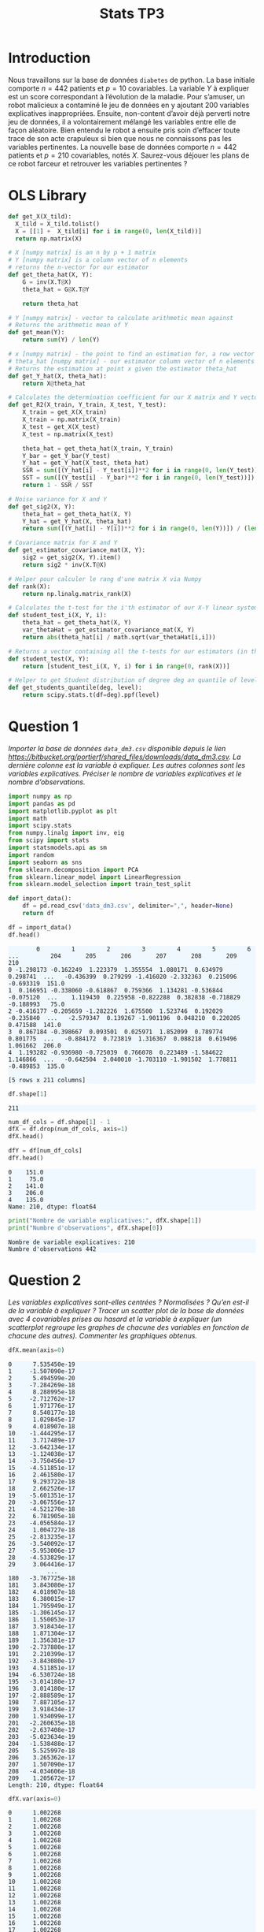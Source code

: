 #+TITLE: Stats TP3
#+HTML_HEAD: <style>html { max-width: 50rem; margin: auto }</style>
#+HTML_HEAD: <style>.figure img { width: 100% }</style>
#+HTML_HEAD: <style>pre.example { background-color: aliceblue }</style>


#+begin_src bash :exports none
  mkdir -p img
  ls | grep img
#+end_src

* Introduction
  
Nous travaillons sur la base de données ~diabetes~ de python. La base initiale comporte $n = 442$ patients et $p = 10$ covariables. La variable $Y$ à expliquer est un score correspondant à l’évolution de la maladie. Pour s’amuser, un robot malicieux a contaminé le jeu de données en y ajoutant 200 variables explicatives inappropriées. Ensuite, non-content d’avoir déjà perverti notre jeu de données, il a volontairement mélangé les variables entre elle de façon aléatoire. Bien entendu le robot a ensuite pris soin d’effacer toute trace de son acte crapuleux si bien que nous ne connaissons pas les variables pertinentes. La nouvelle base de données comporte $n = 442$ patients et $p = 210$ covariables, notés $X$. Saurez-vous déjouer les plans de ce robot farceur et retrouver les variables pertinentes ?

* OLS Library
  
#+BEGIN_SRC python :session default :exports both :results output
def get_X(X_tild):
  X_tild = X_tild.tolist()
  X = [[1] +  X_tild[i] for i in range(0, len(X_tild))]
  return np.matrix(X)

# X [numpy matrix] is an n by p + 1 matrix
# Y [numpy matrix] is a column vector of n elements
# returns the n-vector for our estimator
def get_theta_hat(X, Y): 
    G = inv(X.T@X)
    theta_hat = G@X.T@Y
    
    return theta_hat

# Y [numpy matrix] - vector to calculate arithmetic mean against
# Returns the arithmetic mean of Y
def get_mean(Y):
    return sum(Y) / len(Y)

# x [numpy matrix] - the point to find an estimation for, a row vector of length n
# theta_hat [numpy matrix] - our estimator column vector of n elements
# Returns the estimation at point x given the estimator theta_hat
def get_Y_hat(X, theta_hat):
    return X@theta_hat

# Calculates the determination coefficient for our X matrix and Y vector
def get_R2(X_train, Y_train, X_test, Y_test):
    X_train = get_X(X_train)
    X_train = np.matrix(X_train)
    X_test = get_X(X_test)
    X_test = np.matrix(X_test)

    theta_hat = get_theta_hat(X_train, Y_train)
    Y_bar = get_Y_bar(Y_test)
    Y_hat = get_Y_hat(X_test, theta_hat)
    SSR = sum([(Y_hat[i] - Y_test[i])**2 for i in range(0, len(Y_test))])
    SST = sum([(Y_test[i] - Y_bar)**2 for i in range(0, len(Y_test))])
    return 1 - SSR / SST

# Noise variance for X and Y
def get_sig2(X, Y):
    theta_hat = get_theta_hat(X, Y)
    Y_hat = get_Y_hat(X, theta_hat)
    return sum([(Y_hat[i] - Y[i])**2 for i in range(0, len(Y))]) / (len(Y) - 2)

# Covariance matrix for X and Y
def get_estimator_covariance_mat(X, Y):
    sig2 = get_sig2(X, Y).item()
    return sig2 * inv(X.T@X)

# Helper pour calculer le rang d'une matrix X via Numpy
def rank(X):
    return np.linalg.matrix_rank(X)

# Calculates the t-test for the i'th estimator of our X-Y linear system
def student_test_i(X, Y, i):
    theta_hat = get_theta_hat(X, Y)
    var_thetaHat = get_estimator_covariance_mat(X, Y)
    return abs(theta_hat[i] / math.sqrt(var_thetaHat[i,i]))

# Returns a vector containing all the t-tests for our estimators (in the same order)
def student_test(X, Y):
    return [student_test_i(X, Y, i) for i in range(0, rank(X))]

# Helper to get Student distribution of degree deg an quantile of level lev
def get_students_quantile(deg, level):
    return scipy.stats.t(df=deg).ppf(level)

#+END_SRC

#+RESULTS:


* Question 1
  
/Importer la base de données ~data_dm3.csv~ disponible depuis le lien https://bitbucket.org/portierf/shared_files/downloads/data_dm3.csv. La dernière colonne est la variable à expliquer. Les autres colonnes sont les variables explicatives. Préciser le nombre de variables explicatives et le nombre d’observations./
  
#+BEGIN_SRC python :exports both :session default
import numpy as np
import pandas as pd
import matplotlib.pyplot as plt
import math
import scipy.stats
from numpy.linalg import inv, eig
from scipy import stats
import statsmodels.api as sm
import random
import seaborn as sns
from sklearn.decomposition import PCA
from sklearn.linear_model import LinearRegression
from sklearn.model_selection import train_test_split
#+END_SRC

#+RESULTS:

#+BEGIN_SRC python :session default :exports both
def import_data():
    df = pd.read_csv('data_dm3.csv', delimiter=",", header=None)
    return df

df = import_data()
df.head()
#+END_SRC

#+RESULTS:
:         0         1         2         3         4         5         6    ...         204       205       206       207       208       209    210
: 0 -1.298173 -0.162249  1.223379  1.355554  1.080171  0.634979  0.298741  ...   -0.436399  0.279299 -1.416020 -2.332363  0.215096 -0.693319  151.0
: 1  0.166951 -0.338060 -0.618867  0.759366  1.134281 -0.536844 -0.075120  ...    1.119430  0.225958 -0.822288  0.382838 -0.718829 -0.188993   75.0
: 2 -0.416177 -0.205659 -1.282226  1.675500  1.523746  0.192029 -0.235840  ...   -2.579347  0.139267 -1.901196  0.048210  0.220205  0.471588  141.0
: 3  0.867184 -0.398667  0.093501  0.025971  1.852099  0.789774  0.801775  ...   -0.884172  0.723819  1.316367  0.088218  0.619496  1.061662  206.0
: 4  1.193282 -0.936980 -0.725039  0.766078  0.223489 -1.584622  1.146866  ...   -0.642504  2.040010 -1.703110 -1.901502  1.778811 -0.489853  135.0
: 
: [5 rows x 211 columns]


#+BEGIN_SRC python :session default :exports both
df.shape[1]
#+END_SRC

#+RESULTS:
: 211

#+BEGIN_SRC python :session default : exports both
num_df_cols = df.shape[1] - 1
dfX = df.drop(num_df_cols, axis=1)
dfX.head()
#+END_SRC

#+RESULTS:
:         0         1         2         3         4         5      ...          204       205       206       207       208       209
: 0 -1.298173 -0.162249  1.223379  1.355554  1.080171  0.634979    ...    -0.436399  0.279299 -1.416020 -2.332363  0.215096 -0.693319
: 1  0.166951 -0.338060 -0.618867  0.759366  1.134281 -0.536844    ...     1.119430  0.225958 -0.822288  0.382838 -0.718829 -0.188993
: 2 -0.416177 -0.205659 -1.282226  1.675500  1.523746  0.192029    ...    -2.579347  0.139267 -1.901196  0.048210  0.220205  0.471588
: 3  0.867184 -0.398667  0.093501  0.025971  1.852099  0.789774    ...    -0.884172  0.723819  1.316367  0.088218  0.619496  1.061662
: 4  1.193282 -0.936980 -0.725039  0.766078  0.223489 -1.584622    ...    -0.642504  2.040010 -1.703110 -1.901502  1.778811 -0.489853
: 
: [5 rows x 210 columns]

#+BEGIN_SRC python :session default :exports both
dfY = df[num_df_cols]
dfY.head()
#+END_SRC

#+RESULTS:
: 0    151.0
: 1     75.0
: 2    141.0
: 3    206.0
: 4    135.0
: Name: 210, dtype: float64

#+BEGIN_SRC python :session default :results output :exports both
print("Nombre de variable explicatives:", dfX.shape[1])
print("Numbre d'observations", dfX.shape[0])
#+END_SRC

#+RESULTS:
: Nombre de variable explicatives: 210
: Numbre d'observations 442

* Question 2
  
/Les variables explicatives sont-elles centrées ? Normalisées ? Qu’en est-il de la variable à expliquer ? Tracer un scatter plot de la base de données avec 4 covariables prises au hasard et la variable à expliquer (un scatterplot regroupe les graphes de chacune des variables en fonction de chacune des autres). Commenter les graphiques obtenus./

#+BEGIN_SRC python :session default :exports both
dfX.mean(axis=0)
#+END_SRC

#+RESULTS:
#+begin_example
0      7.535450e-19
1     -1.507090e-17
2      5.494599e-20
3     -7.284269e-18
4      8.288995e-18
5     -2.712762e-17
6      1.971776e-17
7      8.540177e-18
8      1.029845e-17
9      4.018907e-18
10    -1.444295e-17
11     3.717489e-17
12    -3.642134e-17
13    -1.124038e-17
14    -3.750456e-17
15    -4.511851e-17
16     2.461580e-17
17     9.293722e-18
18     2.662526e-17
19    -5.601351e-17
20    -3.067556e-17
21    -4.521270e-18
22     6.781905e-18
23    -4.056584e-17
24     1.004727e-18
25    -2.813235e-17
26    -3.540092e-17
27    -5.953006e-17
28    -4.533829e-17
29     3.064416e-17
           ...     
180   -3.767725e-18
181    3.843080e-17
182    4.018907e-18
183    6.380015e-17
184    1.795949e-17
185   -1.306145e-17
186    1.550053e-17
187    3.918434e-17
188    1.871304e-17
189    1.356381e-17
190   -2.737880e-17
191    2.210399e-17
192   -3.843080e-17
193    4.511851e-17
194   -6.530724e-18
195   -3.014180e-17
196    3.014180e-17
197   -2.888589e-17
198    7.887105e-17
199    3.918434e-17
200    1.934099e-17
201   -2.260635e-18
202   -2.637408e-17
203   -5.023634e-19
204   -1.538488e-17
205    5.525997e-18
206    3.265362e-17
207    1.507090e-17
208   -4.034606e-18
209    1.205672e-17
Length: 210, dtype: float64
#+end_example

#+BEGIN_SRC python :session default :exports both
dfX.var(axis=0)
#+END_SRC

#+RESULTS:
#+begin_example
0      1.002268
1      1.002268
2      1.002268
3      1.002268
4      1.002268
5      1.002268
6      1.002268
7      1.002268
8      1.002268
9      1.002268
10     1.002268
11     1.002268
12     1.002268
13     1.002268
14     1.002268
15     1.002268
16     1.002268
17     1.002268
18     1.002268
19     1.002268
20     1.002268
21     1.002268
22     1.002268
23     1.002268
24     1.002268
25     1.002268
26     1.002268
27     1.002268
28     1.002268
29     1.002268
         ...   
180    1.002268
181    1.002268
182    1.002268
183    1.002268
184    1.002268
185    1.002268
186    1.002268
187    1.002268
188    1.002268
189    1.002268
190    1.002268
191    1.002268
192    1.002268
193    1.002268
194    1.002268
195    1.002268
196    1.002268
197    1.002268
198    1.002268
199    1.002268
200    1.002268
201    1.002268
202    1.002268
203    1.002268
204    1.002268
205    1.002268
206    1.002268
207    1.002268
208    1.002268
209    1.002268
Length: 210, dtype: float64
#+end_example

#+BEGIN_SRC python :session default :exports both
dfY.mean(axis=0)
#+END_SRC

#+RESULTS:
: 152.13348416289594

#+BEGIN_SRC python :session default :exports both
dfY.var(axis=0)
#+END_SRC

#+RESULTS:
: 5943.331347923785


#+BEGIN_SRC python :session default :exports both :results file
def rand():
    return random.randint(0, dfX.shape[1] - 1)

rand_cols = [rand() for i in range(4)]

plt.figure(0)
sns_plot = sns.pairplot(dfX[rand_cols])
path2 = "./img/q2.png"
sns_plot.savefig(path2)
plt.close()
path2
#+END_SRC

#+RESULTS:
[[file:./img/q2.png]]


* Question 3
  
/Echantillon d’apprentissage et de test. Créer 2 échantillons : un pour apprendre le modèle $X_{\mbox{train}}$, un pour tester le modèle X test. On mettra 20% de la base dans l’échantillon ’test’. Donner les tailles de chacun des 2 échantillons. On notera que le nouvel échantillon de covariables $X_{\mbox{train}}$ n’est pas normalizé. Dans la suite, on fera donc bien attention à inclure l’intercept dans nos régression./

#+BEGIN_SRC python :session default :exports both :results output
X = np.matrix(dfX)
Y = np.matrix(dfY).T

X_test = X[0:88,:]
X_train = X[87:-1,:]

Y_test = Y[0:88]
Y_train = Y[87:-1]

X_train, X_test, Y_train, Y_test = train_test_split(X, Y, test_size=0.2, random_state=42)

print("X test shape:", X_test.shape)
print("X train shape:", X_train.shape)
print("Y test shape:", Y_test.shape)
print("Y train shape:", Y_train.shape)
#+END_SRC

#+RESULTS:
: X test shape: (89, 210)
: X train shape: (353, 210)
: Y test shape: (89, 1)
: Y train shape: (353, 1)


* Question 4
  
/Donner la matrice de covariance calculée sur $X_{\mbox{train}}$. Tracer le graphe de la décroissance des valeurs propres de la matrice de corrélation. Expliquer pourquoi il est légitime de ne garder que les premières variables de l’ACP. On gardera 60 variables dans la suite./

La matrice des correlations est définie de la manière suivante:

$$Cor(X) = (X - \mathbb{E}(X))^T(X - \mathbb{E}(X))$$

Mais nous avons vu dans la question précedente que l'espérence de $X$ est nulle, donc notre matrice des correlations est égale à la matrice de Gram:

$$Cor(X) = X^TX$$

#+BEGIN_SRC python :session default :exports both :results file
u, s, vh = np.linalg.svd(X_train)

path3 = "./img/q3.png"
plt.figure(0)
plt.scatter(range(len(s)), s)
plt.savefig(path3)
plt.close()

path3
#+END_SRC

#+RESULTS:
[[file:./img/q3.png]]

* Question 5
  
/Suivant les observations de la question (Q4), appliquer la méthode de "PCA before OLS" qui consiste à appliquer OLS avec $Y$ et $X_{\mbox{train}}V_{1:60}$, où $V_{1:60}$ contient les vecteurs propres (associé aux 60 plus grandes valeurs propres) de la matrice de covariance. Faire une régression linéaire (avec intercept), puis tracer les valeurs des coefficients (hors intercept). Sur un autre graphique, faire de même avec la méthode des moindres carrés classique./


#+BEGIN_SRC python :session default :exports both :results output
u, s, vh = np.linalg.svd(X_train)
Xpca = X_train@vh.T[:,0:60]
print(Xpca.shape)
theta_hat_pca_before_ols = LinearRegression(fit_intercept=True).fit(Xpca, Y_train)
print(theta_hat_pca_before_ols.coef_)

#+END_SRC

#+RESULTS:
#+begin_example
(353, 60)
Traceback (most recent call last):
  File "<stdin>", line 1, in <module>
  File "/tmp/babel-OQtQvi/python-9Bd97E", line 4, in <module>
    theta_hat_pca_before_ols = LinearRegression(fit_intercept=True).fit(Xpca, Y_train)
  File "/home/thomas/.local/lib/python3.7/site-packages/sklearn/linear_model/base.py", line 458, in fit
    y_numeric=True, multi_output=True)
  File "/home/thomas/.local/lib/python3.7/site-packages/sklearn/utils/validation.py", line 757, in check_X_y
    check_consistent_length(X, y)
  File "/home/thomas/.local/lib/python3.7/site-packages/sklearn/utils/validation.py", line 230, in check_consistent_length
    " samples: %r" % [int(l) for l in lengths])
ValueError: Found input variables with inconsistent numbers of samples: [353, 354]
#+end_example

#+BEGIN_SRC python :session default :exports both :results output
theta_hat_ols = LinearRegression(fit_intercept=True).fit(X_train, Y_train)
print(theta_hat_ols.intercept_)
print(X_train.shape)
#+END_SRC

#+RESULTS:
: [153.48863436]
: (354, 210)


#+BEGIN_SRC python :session default :exports both :results file
plt.figure(0)
path5 = "./q5b.png"
plt.scatter(range(theta_hat_pca_before_ols.coef_.shape[1]), theta_hat_pca_before_ols.coef_)
plt.savefig(path5)
plt.close()
path5
#+END_SRC

#+RESULTS:
[[file:./q5b.png]]


#+BEGIN_SRC python :session default :exports both :results file
plt.figure(0)
path4 = "./q5a.png"
plt.scatter(range(theta_hat_ols.coef_.shape[1]), theta_hat_ols.coef_)
plt.savefig(path4)
plt.close()
path4
#+END_SRC

#+RESULTS:
[[file:./q5a.png]]

* Question 6
  
/Donner les valeurs des intercepts pour les 2 régressions précédentes. Donner la valeur moyenne de la variable $Y$ (sur le train set). Les intercepts des 2 questions sont-ils égaux ? Commenter. Uniquement pour cette question, centrer et réduire les variables après ACP (de petite dimension). Faire une régression avec ces variables et vérifier que l’intercept est bien égal à la moyenne de $Y$ sur le train./

#+BEGIN_SRC python :session default :exports both :results output
print("Intercept OLS:", theta_hat_ols.intercept_)
print("Intercept PCA before OLS:", theta_hat_pca_before_ols.intercept_)
#+END_SRC

#+RESULTS:
: Intercept OLS: [153.48863436]
: Intercept PCA before OLS: [152.77106978]

#+BEGIN_SRC python :session default :exports both :results output
  Xpca_c = Xpca-Xpca.mean(axis=0)
  Xpca_n = Xpca_c/np.sqrt(Xpca.var(axis=0))

  q6_model = LinearRegression(fit_intercept=True).fit(Xpca_n, Y_train)
  print("Intercept for OLS after normalizationn of PCA:", q6_model.intercept_)
  print("Y_train mean:", Y_train.mean())
#+END_SRC

#+RESULTS:
: Intercept for OLS after normalizationn of PCA: [156.43785311]
: Y_train mean: 156.43785310734464

* Question 7

Pour les 2 méthodes (OLS et PCA before OLS) : Tracer les résidus de la prédiction sur l’échantillon test. Tracer leur densité (on pourra par exemple utiliser un histogramme). Calculer le coefficient de détermination sur l’échantillon test. Calculer le risque de prédiction sur l’échantillon test.

#+BEGIN_SRC python :session default :exports both :results output
Y_pred_pca = theta_hat_pca_before_ols.predict(X_test@vh.T[:,:60])
res_pca = Y_test - Y_pred_pca
#+END_SRC

#+RESULTS:

#+BEGIN_SRC python :session default :exports both :results file
path7a = "./img/q7a.png"
plt.figure(0)
plt.scatter(range(len(res_pca)), [r[0] for r in res_pca])
plt.savefig(path7a)
plt.close()

path7a
#+END_SRC

#+RESULTS:
[[file:./img/q7a.png]]

#+BEGIN_SRC python :session default :exports both :results output
Y_pred_ols = theta_hat_ols.predict(X_test)
res_ols = Y_test - Y_pred_ols
#+END_SRC

#+RESULTS:

#+BEGIN_SRC python :session default :exports both :results file
path7b = "./img/q7b.png"
plt.figure(0)
plt.scatter(range(len(res_ols)), [r[0] for r in res_ols])
plt.savefig(path7b)
plt.close()

path7b
#+END_SRC

#+RESULTS:
[[file:./img/q7b.png]]

#+BEGIN_SRC python :session default :exports both :results file
f, axes = plt.subplots(1, 2)

plt.figure(0)
sns.set()
path7c = "./img/q7c.png"
plt7c = sns.distplot(res_pca, bins=20, kde=True, ax=axes[0])
plt7c = sns.distplot(res_ols, bins=20, kde=True, ax=axes[1])
axes[0].set_title("PCA before OLS")
axes[1].set_title("OLS")
plt7c.figure.savefig(path7c)

path7c
#+END_SRC

#+RESULTS:
[[file:./img/q7c.png]]

#+BEGIN_SRC python :session default :exports both :results output
print("R2 for PCA before OLS", theta_hat_pca_before_ols.score(X_test@vh.T[:,:60], Y_test))
print("R2 for OLS", theta_hat_ols.score(X_test, Y_test))

def get_R_pred(Y_test, Y_pred):
  A = Y_test - Y_pred
  return A.T@A / len(Y_test)

R_pred_pca_ols = get_R_pred(Y_test, Y_pred_pca)
R_pred_ols = get_R_pred(Y_test, Y_pred_ols)

print("R_pred PCA before OLS:", R_pred_pca_ols)
print("R_pred OLS:", R_pred_ols)
#+END_SRC

#+RESULTS:
: R2 for PCA before OLS 0.42767779780822845
: R2 for OLS 0.29118125887098567
: R_pred PCA before OLS: [[3032.24987626]]
: R_pred OLS: [[3755.42925269]]

* Question 8

Coder la méthode de forward variable sélection. On pourra utiliser la statistique du test de nullité du coefficient (comme vu en cours). Pour l’instant, on ne met pas de critère d’arret sur la méthode. C’est à dire que l’on ajoute une variable à chaque étape jusqu’à retrouver la totalité des variables. Afficher l’ordre de séléction des variables.

#+BEGIN_SRC python :session default :exports both :results output
def fast_forward_selection(X_train, Y_train):
  p = X_train.shape[1]
  n = X_train.shape[0]
  res_prev = Y_train
  X = get_X(X_train)
  tstats = []
  for i in range(p + 1):
    X_i = X[:, i]
    model_i = LinearRegression(fit_intercept=False).fit(X_i, res_prev)
    X_i_bar = get_mean(X_i)
    Y_pred = model_i.predict(X_i)
    res_new = Y_train - Y_pred
    sigma_est = np.sqrt((res_new.T@res_new)[0,0])
    tstat = model_i.coef_[0,0] * (1 / (n - 1) * sigma_est * np.sqrt(inv(X_i.T@X_i)[0,0]))
    tstats.append(tstat)
  return 0

fast_forward_selection(X_train, Y_train)
#+END_SRC

#+RESULTS:
